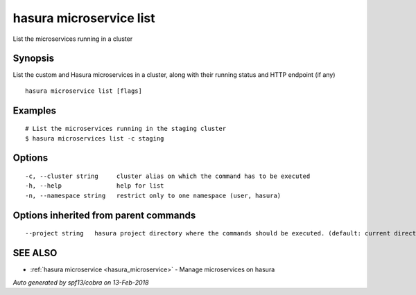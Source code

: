 .. _hasura_microservice_list:

hasura microservice list
------------------------

List the microservices running in a cluster

Synopsis
~~~~~~~~


List the custom and Hasura microservices in a cluster, along with their running status and HTTP endpoint (if any)

::

  hasura microservice list [flags]

Examples
~~~~~~~~

::

    # List the microservices running in the staging cluster
    $ hasura microservices list -c staging

Options
~~~~~~~

::

  -c, --cluster string     cluster alias on which the command has to be executed
  -h, --help               help for list
  -n, --namespace string   restrict only to one namespace (user, hasura)

Options inherited from parent commands
~~~~~~~~~~~~~~~~~~~~~~~~~~~~~~~~~~~~~~

::

      --project string   hasura project directory where the commands should be executed. (default: current directory)

SEE ALSO
~~~~~~~~

* :ref:`hasura microservice <hasura_microservice>` 	 - Manage microservices on hasura

*Auto generated by spf13/cobra on 13-Feb-2018*
